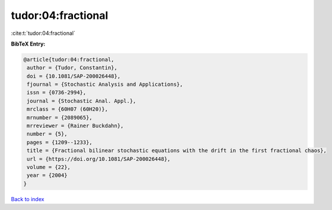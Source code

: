 tudor:04:fractional
===================

:cite:t:`tudor:04:fractional`

**BibTeX Entry:**

.. code-block:: bibtex

   @article{tudor:04:fractional,
    author = {Tudor, Constantin},
    doi = {10.1081/SAP-200026448},
    fjournal = {Stochastic Analysis and Applications},
    issn = {0736-2994},
    journal = {Stochastic Anal. Appl.},
    mrclass = {60H07 (60H20)},
    mrnumber = {2089065},
    mrreviewer = {Rainer Buckdahn},
    number = {5},
    pages = {1209--1233},
    title = {Fractional bilinear stochastic equations with the drift in the first fractional chaos},
    url = {https://doi.org/10.1081/SAP-200026448},
    volume = {22},
    year = {2004}
   }

`Back to index <../By-Cite-Keys.rst>`_
